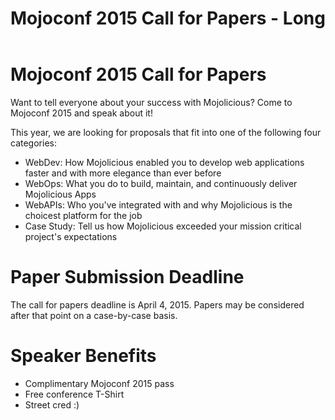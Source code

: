 #+TITLE: Mojoconf 2015 Call for Papers - Long

* Mojoconf 2015 Call for Papers

Want to tell everyone about your success with Mojolicious?  Come to
Mojoconf 2015 and speak about it!

This year, we are looking for proposals that fit into one of the
following four categories:

- WebDev: How Mojolicious enabled you to develop web applications
  faster and with more elegance than ever before
- WebOps: What you do to build, maintain, and continuously deliver
  Mojolicious Apps
- WebAPIs: Who you've integrated with and why Mojolicious is the
  choicest platform for the job
- Case Study: Tell us how Mojolicious exceeded your mission critical
  project's expectations

* Paper Submission Deadline

The call for papers deadline is April 4, 2015.  Papers may be considered after that point on a case-by-case basis.

* Speaker Benefits

- Complimentary Mojoconf 2015 pass
- Free conference T-Shirt
- Street cred :)

